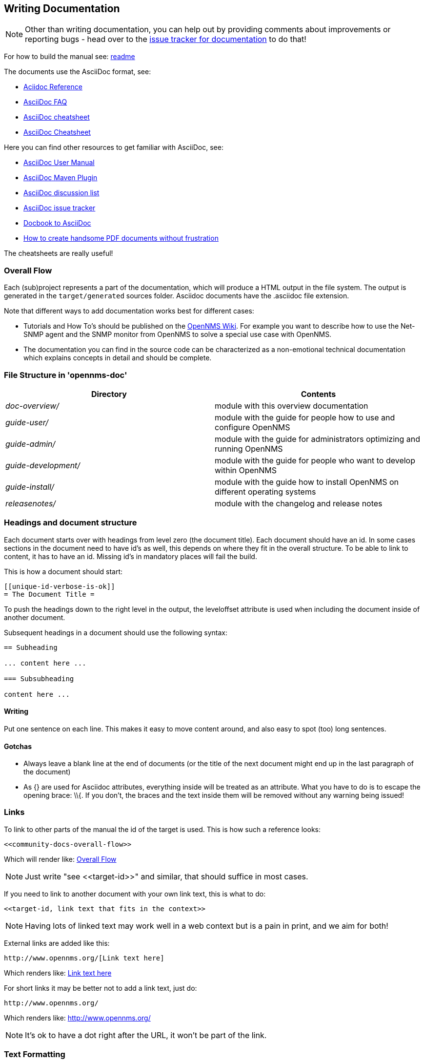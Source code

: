 
[[community-docs]]
== Writing Documentation

NOTE: Other than writing documentation, you can help out by providing comments about improvements or reporting bugs - head over to the http://issues.opennms.org/browse/NMS/component/10011[issue tracker for documentation] to do that!

For how to build the manual see:
https://github.com/OpenNMS/opennms/blob/development/docs/opennms-doc/doc-overview/README.adoc[readme]

The documents use the AsciiDoc format, see:

* http://www.methods.co.nz/asciidoc/[Aciidoc Reference]
* http://www.methods.co.nz/asciidoc/faq.html[AsciiDoc FAQ]
* http://powerman.name/doc/asciidoc[AsciiDoc cheatsheet]
* http://xpt.sourceforge.net/techdocs/nix/tool/asciidoc-syn/ascs01-AsciiDocMarkupSyntaxQuickSummary/single/[AsciiDoc Cheatsheet]

Here you can find other resources to get familiar with AsciiDoc, see:

 * http://asciidoctor.org/docs/user-manual[AsciiDoc User Manual]
 * http://asciidoctor.org/docs/install-and-use-asciidoctor-maven-plugin/[AsciiDoc Maven Plugin]
 * https://groups.google.com/forum/?fromgroups#!forum/asciidoc[AsciiDoc discussion list]
 * http://code.google.com/p/asciidoc/issues/list[AsciiDoc issue tracker]
 * https://github.com/oreillymedia/docbook2asciidoc[Docbook to AsciiDoc]
 * http://blog.rainwebs.net/2010/02/25/how-to-create-handsome-pdf-documents-without-frustration/[How to create handsome PDF documents without frustration]

The cheatsheets are really useful!

[[community-docs-overall-flow]]
=== Overall Flow

Each (sub)project represents a part of the documentation, which will produce a HTML output in the file system.
The output is generated in the `target/generated` sources folder.
Asciidoc documents have the +.asciidoc+ file extension.

Note that different ways to add documentation works best for different cases:

* Tutorials and How To's should be published on the http://wiki.opennms.org[OpenNMS Wiki].
For example you want to describe how to use the Net-SNMP agent and the SNMP monitor from OpenNMS to solve a special use case with OpenNMS.

* The documentation you can find in the source code can be characterized as a non-emotional technical documentation which explains concepts in detail and should be complete.

=== File Structure in 'opennms-doc'

[options="header", cols="e,d"]
|========================
| Directory | Contents
| doc-overview/ | module with this overview documentation
| guide-user/ | module with the guide for people how to use and configure OpenNMS
| guide-admin/ | module with the guide for administrators optimizing and running OpenNMS
| guide-development/ | module with the guide for people who want to develop within OpenNMS
| guide-install/ | module with the guide how to install OpenNMS on different operating systems
| releasenotes/ | module with the changelog and release notes
|========================

=== Headings and document structure

Each document starts over with headings from level zero (the document title).
Each document should have an id.
In some cases sections in the document need to have id's as well, this depends on where they fit in the overall structure.
To be able to link to content, it has to have an id. Missing id's in mandatory places will fail the build.

This is how a document should start:

[source]
----
[[unique-id-verbose-is-ok]]
= The Document Title =
----

To push the headings down to the right level in the output, the +leveloffset+
attribute is used when including the document inside of another document.

Subsequent headings in a document should use the following syntax:

[source]
----
== Subheading

... content here ...

=== Subsubheading

content here ...

----

==== Writing

Put one sentence on each line.
This makes it easy to move content around, and also easy to spot (too) long sentences.

==== Gotchas

* Always leave a blank line at the end of documents
  (or the title of the next document might end up in the last
  paragraph of the document)
* As +{}+ are used for Asciidoc attributes, everything inside will be treated as an attribute.
  What you have to do is to escape the opening brace: +\\{+.
  If you don't, the braces and the text inside them will be removed without any warning being issued!

=== Links

To link to other parts of the manual the id of the target is used.
This is how such a reference looks:

[source]
----
<<community-docs-overall-flow>>
----

Which will render like: <<community-docs-overall-flow>>

[NOTE]
Just write "see \<<target-id>>" and similar, that should suffice in most cases.

If you need to link to another document with your own link text, this is what to do:

[source]
----
<<target-id, link text that fits in the context>>
----

NOTE: Having lots of linked text may work well in a web context but is a pain in print, and we aim for both!

External links are added like this:

[source]
----
http://www.opennms.org/[Link text here]
----

Which renders like: http://www.opennms.org/[Link text here]

For short links it may be better not to add a link text, just do:

[source]
----
http://www.opennms.org/
----

Which renders like: http://www.opennms.org/

NOTE: It's ok to have a dot right after the URL, it won't be part of the link.

=== Text Formatting

* \_Italics_ is rendered as _Italics_ and used for emphasis.
* \*Bold* is rendered as *Bold* and used sparingly, for strong emphasis only.
* \+methodName()+ is rendered as +methodName()+ and is used for literals as well
  (note: the content between the `+` signs _will_ be parsed).
* \`command` is rendered as `command` (typically used for command-line)
  (note: the content between the +`+ signs _will not_ be parsed).
* Mono\+\+space\++d is rendered as Mono++space++d and is used for monospaced letters.
* \'my/path/' is rendered as 'my/path/' (used for file names and paths).
* \\``Double quoted'' (that is two grave accents to the left and two acute accents to the right) renders as ``Double quoted''.
* \`Single quoted' (that is a single grave accent to the left and a single acute accent to the right) renders as `Single quoted'.

=== Admonitions

These are very useful and should be used where appropriate.
Choose from the following (write all caps and no, we can't easily add new ones):

NOTE: Note.

TIP: Tip.

IMPORTANT: Important

CAUTION: Caution

WARNING: Warning

Here's how it's done:

[source]
----
NOTE: Note.
----

A multiline variation:

[source]
----
[TIP]
Tiptext.
Line 2.
----

Which is rendered as:

[TIP]
Tiptext.
Line 2.

=== Images

IMPORTANT: _All images in the entire manual share the same namespace._
  You know how to handle that.

==== Images Files

To include an image file, make sure it resides in the 'images/' directory relative to the document you're including it from. Then go:

[source]
----
image::images/opennms-logo.png[]
----

Which is rendered as:

image::images/opennms-logo.png[]

==== Static Graphviz/DOT

We use the Graphviz/DOT language to describe graphs.
For documentation see http://graphviz.org/.

This is how to include a simple example graph:


The optional second argument given to the dot filter defines the style to use:

* when not defined: Default styling for nodespace examples.
* +neoviz+: Nodespace view generated by Neoviz.
* +meta+: Graphs that don't resemble db contents, but rather concepts.

CAUTION: Keywords of the DOT language have to be surrounded by double quotes when used for other purposes.
  The keywords include _node, edge, graph, digraph, subgraph,_ and _strict_.


==== Attributes

Common attributes you can use in documents:

* \{opennms-version} - rendered as "{opennms-version}"

These can substitute part of URLs that point to for example APIdocs or source code.
Note that opennms-git-tag also handles the case of snapshot/master.

Sample Asciidoc attributes which can be used:

* \{docdir} - root directory of the documents
* \{nbsp} - non-breaking space

==== Comments

There's a separate build including comments.
The comments show up with a yellow background.
This build doesn't run by default, but after a normal build, you can use `make annotated` to build it.
You can also use the resulting page to search for content, as the full manual is on a single page.

Here's how to write a comment:

[source]
----
// this is a comment
----

The comments are not visible in the normal build.
Comment blocks won't be included in the output of any build at all.
Here's a comment block:

[source]
----
////
Note that includes in here will still be processed, but not make it into the output.
That is, missing includes here will still break the build!
////
----

=== Code Snippets

==== Explicitly defined in the document

WARNING: Use this kind of code snippets as little as possible.
  They are well known to get out of sync with reality after a while.

This is how to do it:

[source,xml]
----
<service name="DNS" interval="300000" user-defined="false" status="on">
  <parameter key="retry" value="2" />
  <parameter key="timeout" value="5000" />
  <parameter key="port" value="53" />
  <parameter key="lookup" value="localhost" />
  <parameter key="fatal-response-codes" value="2,3,5" /><!-- ServFail, NXDomain, Refused -->
  <parameter key="rrd-repository" value="/opt/opennms/share/rrd/response" />
  <parameter key="rrd-base-name" value="dns" />
  <parameter key="ds-name" value="dns" />
</service>
----

If there's no suitable syntax highlighter, just omit the language: +[source]+.

Currently the following syntax highlighters are enabled:

* Bash
* Groovy
* Java
* JavaScript
* Python
* XML

For other highlighters we could add see https://code.google.com/p/google-code-prettify/.

==== Fetched from source code

Code can be automatically fetched from source files.
You need to define:

* component: the +artifactId+ of the Maven coordinates,
* source: path to the file inside the jar it's deployed to,
* classifier: +sources+ or +test-sources+ or any other classifier pointing to the artifact,
* tag: tag name to search the file for,
* the language of the code, if a corresponding syntax highlighter is available.

Note that the artifact has to be included as a Maven dependency of the Manual project so that the files can be found.

The file will be searched for lines including +START SNIPPET: {tag}+ and +END SNIPPET: {tag}+, the lines between those will go into the output.
Be aware of that the tag "abc" will match "abcd" as well.
It's a simple on/off switch, meaning that multiple occurrences will be assembled into a single code snippet in the output.
This behavior can be user to hide away assertions from code examples sourced from tests.

This is how to define a code snippet inclusion:

[source]
----
 [snippet,java]
 ----
 component=opennms-examples
 source=org/opennms/examples/JmxDocTest.java
 classifier=test-sources
 tag=getStartTime
 ----
----

This is how it renders:

[snippet,java]
----
component=opennms-examples
source=org/opennms/examples/JmxDocTest.java
classifier=test-sources
tag=getStartTime
----

=== Images

.pris-overview.graphml
image::images/pris-overview.png[pris-overview.graphml]

.example.odp
image::images/example.png[example.odp]
